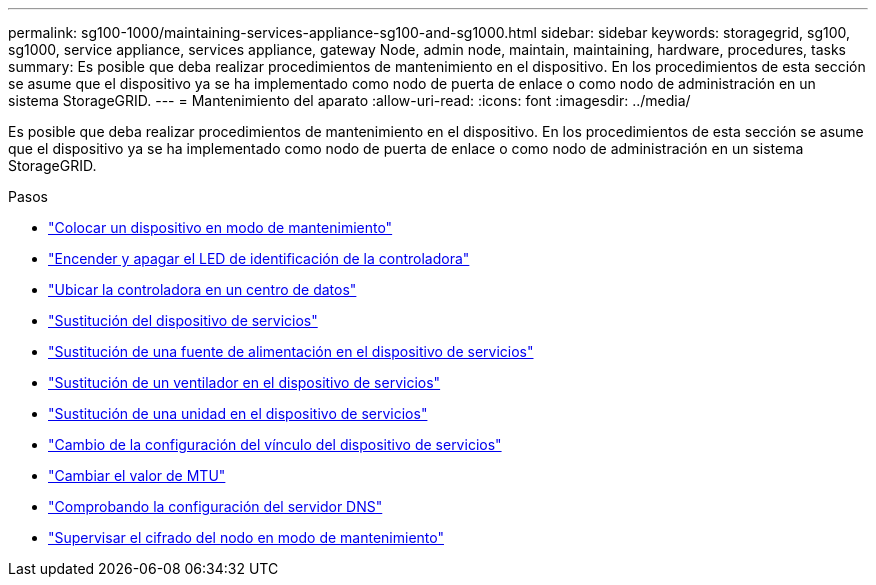 ---
permalink: sg100-1000/maintaining-services-appliance-sg100-and-sg1000.html 
sidebar: sidebar 
keywords: storagegrid, sg100, sg1000, service appliance, services appliance, gateway Node, admin node, maintain, maintaining, hardware, procedures, tasks 
summary: Es posible que deba realizar procedimientos de mantenimiento en el dispositivo. En los procedimientos de esta sección se asume que el dispositivo ya se ha implementado como nodo de puerta de enlace o como nodo de administración en un sistema StorageGRID. 
---
= Mantenimiento del aparato
:allow-uri-read: 
:icons: font
:imagesdir: ../media/


[role="lead"]
Es posible que deba realizar procedimientos de mantenimiento en el dispositivo. En los procedimientos de esta sección se asume que el dispositivo ya se ha implementado como nodo de puerta de enlace o como nodo de administración en un sistema StorageGRID.

.Pasos
* link:placing-appliance-into-maintenance-mode.html["Colocar un dispositivo en modo de mantenimiento"]
* link:turning-controller-identify-led-on-and-off.html["Encender y apagar el LED de identificación de la controladora"]
* link:locating-controller-in-data-center.html["Ubicar la controladora en un centro de datos"]
* link:replacing-services-appliance.html["Sustitución del dispositivo de servicios"]
* link:replacing-power-supply-in-services-appliance.html["Sustitución de una fuente de alimentación en el dispositivo de servicios"]
* link:replacing-fan-in-services-appliance.html["Sustitución de un ventilador en el dispositivo de servicios"]
* link:replacing-drive-in-services-appliance.html["Sustitución de una unidad en el dispositivo de servicios"]
* link:changing-link-configuration-of-services-appliance.html["Cambio de la configuración del vínculo del dispositivo de servicios"]
* link:changing-mtu-setting.html["Cambiar el valor de MTU"]
* link:checking-dns-server-configuration.html["Comprobando la configuración del servidor DNS"]
* link:monitoring-node-encryption-in-maintenance-mode.html["Supervisar el cifrado del nodo en modo de mantenimiento"]

